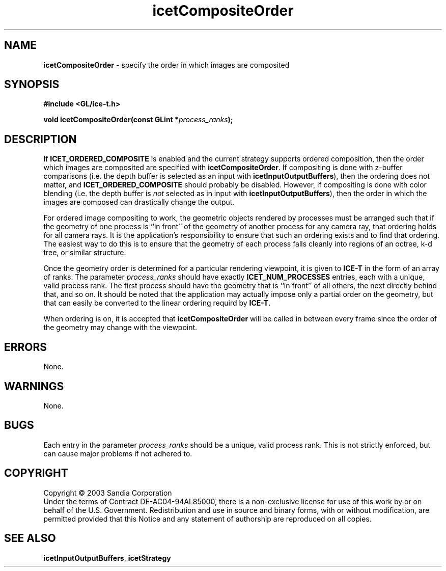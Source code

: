 .\" -*- nroff -*-
.ig
Documentation for the Image Composition Engine for Tiles (ICE-T).

Copyright (C) 2000-2003 Sandia National Laboratories

Id
..
.TH icetCompositeOrder 3 "July 10, 2003" "Sandia National Labs" "ICE-T Reference"
.SH NAME
.B icetCompositeOrder
\- specify the order in which images are composited
.SH SYNOPSIS
.nf
.B #include <GL/ice-t.h>
.sp
.BI "void icetCompositeOrder(const GLint *" process_ranks ");"
.fi
.SH DESCRIPTION
If
.B ICET_ORDERED_COMPOSITE
is enabled and the current strategy supports ordered composition, then the
order which images are composited are specified with
.BR icetCompositeOrder .
If compositing is done with z-buffer comparisons (i.e. the depth buffer is
selected as an input with
.BR icetInputOutputBuffers ),
then the ordering does not matter, and
.B ICET_ORDERED_COMPOSITE
should probably be disabled.  However, if compositing is done with color
blending (i.e. the depth buffer is
.I not
selected as in input with
.BR icetInputOutputBuffers ),
then the order in which the images are composed can drastically change the
output.
.PP
For ordered image compositing to work, the geometric objects rendered by
processes must be arranged such that if the geometry of one process is ``in
front'' of the geometry of another process for any camera ray, that
ordering holds for all camera rays.  It is the application's responsibility
to ensure that such an ordering exists and to find that ordering.  The
easiest way to do this is to ensure that the geometry of each process falls
cleanly into regions of an octree, k-d tree, or similar structure.
.PP
Once the geometry order is determined for a particular rendering viewpoint,
it is given to
.B ICE-T
in the form of an array of ranks.  The parameter
.I process_ranks
should have exactly
.B ICET_NUM_PROCESSES
entries, each with a unique, valid process rank.  The first process should
have the geometry that is ``in front'' of all others, the next directly
behind that, and so on.  It should be noted that the application may
actually impose only a partial order on the geometry, but that can easily
be converted to the linear ordering requird by
.BR ICE-T .
.PP
When ordering is on, it is accepted that
.B icetCompositeOrder
will be called in between every frame since the order of the geometry may
change with the viewpoint.
.SH ERRORS
None.
.SH WARNINGS
None.
.SH BUGS
Each entry in the parameter
.I process_ranks
should be a unique, valid process rank.  This is not strictly enforced, but
can cause major problems if not adhered to.
.SH COPYRIGHT
Copyright \(co 2003 Sandia Corporation
.br
Under the terms of Contract DE-AC04-94AL85000, there is a non-exclusive
license for use of this work by or on behalf of the U.S. Government.
Redistribution and use in source and binary forms, with or without
modification, are permitted provided that this Notice and any statement of
authorship are reproduced on all copies.
.SH SEE ALSO
.BR icetInputOutputBuffers ", " icetStrategy


\" These are emacs settings that go at the end of the file.
\" Local Variables:
\" writestamp-format:"%B %e, %Y"
\" writestamp-prefix:"3 \""
\" writestamp-suffix:"\" \"Sandia National Labs\""
\" End:
